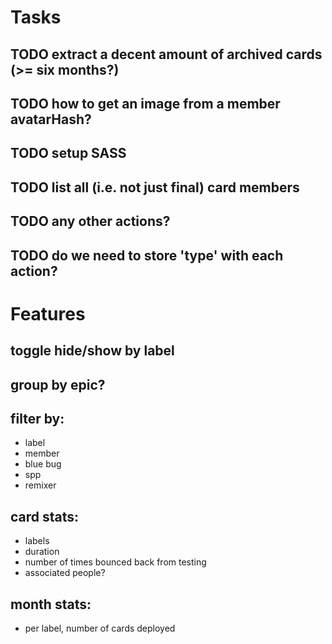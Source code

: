 
*  Tasks
** TODO extract a decent amount of archived cards (>= six months?)
** TODO how to get an image from a member avatarHash?
** TODO setup SASS
** TODO list all (i.e. not just final) card members
** TODO any other actions?
** TODO do we need to store 'type' with each action?
*  Features
** toggle hide/show by label
** group by epic?
** filter by:
  - label
  - member
  - blue bug
  - spp
  - remixer
** card stats:
  - labels
  - duration
  - number of times bounced back from testing
  - associated people?
** month stats:
  - per label, number of cards deployed
